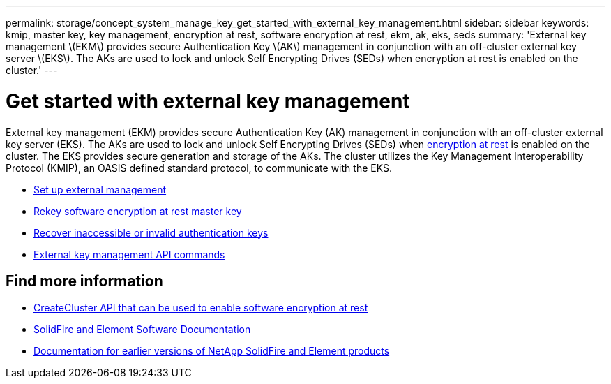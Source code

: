 ---
permalink: storage/concept_system_manage_key_get_started_with_external_key_management.html
sidebar: sidebar
keywords: kmip, master key, key management, encryption at rest, software encryption at rest, ekm, ak, eks, seds
summary: 'External key management \(EKM\) provides secure Authentication Key \(AK\) management in conjunction with an off-cluster external key server \(EKS\). The AKs are used to lock and unlock Self Encrypting Drives (SEDs) when encryption at rest is enabled on the cluster.'
---

= Get started with external key management
:icons: font
:imagesdir: ../media/

[.lead]
External key management (EKM) provides secure Authentication Key (AK) management in conjunction with an off-cluster external key server (EKS). The AKs are used to lock and unlock Self Encrypting Drives (SEDs) when link:../concepts/concept_solidfire_concepts_security.html[encryption at rest] is enabled on the cluster. The EKS provides secure generation and storage of the AKs. The cluster utilizes the Key Management Interoperability Protocol (KMIP), an OASIS defined standard protocol, to communicate with the EKS.

* link:task_system_manage_key_set_up_external_key_management.html[Set up external management]
* link:task_system_manage_rekey_software_ear_master_key.html[Rekey software encryption at rest master key]
* link:concept_system_manage_key_recover_inaccessible_or_invalid_authentication_keys[Recover inaccessible or invalid authentication keys]
* link:concept_system_manage_key_external_key_management_api_commands.html[External key management API commands]


[discrete]
== Find more information
* link:../api/reference_element_api_createcluster.html[CreateCluster API that can be used to enable software encryption at rest]
* https://docs.netapp.com/us-en/element-software/index.html[SolidFire and Element Software Documentation]
* https://docs.netapp.com/sfe-122/topic/com.netapp.ndc.sfe-vers/GUID-B1944B0E-B335-4E0B-B9F1-E960BF32AE56.html[Documentation for earlier versions of NetApp SolidFire and Element products^]

// 2023 FEB 21, DOC-4643
